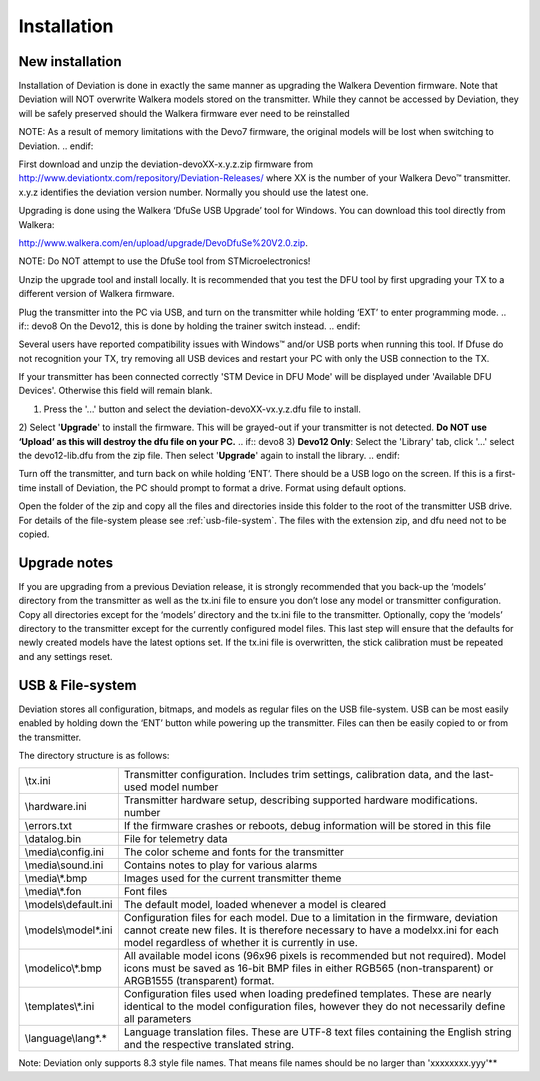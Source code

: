 Installation
============

New installation
----------------
Installation of Deviation is done in exactly the same manner as upgrading the Walkera Devention firmware.  Note that Deviation will NOT overwrite Walkera models stored on the transmitter. While they cannot be accessed by Deviation, they will be safely preserved should the Walkera firmware ever need to be reinstalled 

.. cssclass:: bold-italic

.. if:: devo10
NOTE: As a result of memory limitations with the Devo7 firmware, the original models will be lost when switching to Deviation.
.. endif::

First download and unzip the deviation-devoXX-x.y.z.zip firmware from http://www.deviationtx.com/repository/Deviation-Releases/ where XX is the number of your Walkera Devo™ transmitter. x.y.z identifies the deviation version number. Normally you should use the latest one.

Upgrading is done using the Walkera ‘DfuSe USB Upgrade’ tool for Windows. You can download this tool directly from Walkera: 

http://www.walkera.com/en/upload/upgrade/DevoDfuSe%20V2.0.zip. 

.. cssclass:: bold-italic

NOTE: Do NOT attempt to use the DfuSe tool from STMicroelectronics!

Unzip the upgrade tool and install locally. It is recommended that you test the DFU tool by first upgrading your TX to a different version of Walkera firmware.
 
.. image:: images/DFuSe_USB_Upgrade.png
   :width: 80%

Plug the transmitter into the PC via USB, and turn on the transmitter while holding ‘EXT’ to enter programming mode.
.. if:: devo8
On the Devo12, this is done by holding the trainer switch instead.
.. endif::

Several users have reported compatibility issues with Windows™ and/or USB ports when running this tool. If Dfuse do not recognition your TX, try removing all USB devices and restart your PC with only the USB connection to the TX. 

If your transmitter has been connected correctly 'STM Device in DFU Mode' will be displayed under 'Available DFU Devices'. Otherwise this field will remain blank.

1) Press the '...' button and select the deviation-devoXX-vx.y.z.dfu file to install.
2) Select '**Upgrade**' to install the firmware. This will be grayed-out if your transmitter is not detected.  **Do NOT use ‘Upload’ as this will destroy the dfu file on your PC.**
.. if:: devo8
3) **Devo12 Only**: Select the 'Library' tab, click '…' select the devo12-lib.dfu from the zip file.  Then select '**Upgrade**' again to install the library. 
.. endif::

Turn off the transmitter, and turn back on while holding ‘ENT’. There should be a USB logo on the screen. If this is a first-time install of Deviation, the PC should prompt to format a drive. Format using default options.


Open the folder of the zip and copy all the files and directories inside this folder to the root of the transmitter USB drive. For details of the file-system please see :ref:`usb-file-system`. The files with the extension zip, and dfu need not to be copied.

.. image:: images/dont_copy_files.png
   :width: 40%

Upgrade notes
-------------
If you are upgrading from a previous Deviation release, it is strongly recommended that you back-up the ‘models’ directory from the transmitter as well as the tx.ini file to ensure you don’t lose any model or transmitter configuration. Copy all directories except for the ‘models’ directory and the tx.ini file to the transmitter. Optionally, copy the ‘models’ directory to the transmitter except for the currently configured model files. This last step will ensure that the defaults for newly created models have the latest options set. If the tx.ini file is overwritten, the stick calibration must be repeated and any settings reset.

.. macro:: pdf_page_break

.. _usb-file-system:

USB & File-system
-----------------
Deviation stores all configuration, bitmaps, and models as regular files on the USB file-system. USB can be most easily enabled by holding down the ‘ENT’ button while powering up the transmitter. Files can then be easily copied to or from the transmitter.

The directory structure is as follows:

=========================  ==================================================
\\tx.ini                   Transmitter configuration. Includes trim settings, calibration data, and the last-used model
                           number
\\hardware.ini             Transmitter hardware setup, describing supported hardware modifications.
                           number
\\errors.txt               If the firmware crashes or reboots, debug information will be stored in this file
\\datalog.bin              File for telemetry data
\\media\\config.ini        The color scheme and fonts for the transmitter
\\media\\sound.ini         Contains notes to play for various alarms
\\media\\*.bmp             Images used for the current transmitter theme
\\media\\*.fon             Font files
\\models\\default.ini      The default model, loaded whenever a model is cleared
\\models\\model*.ini       Configuration files for each model. Due to a limitation in the firmware, deviation cannot
                           create new files. It is therefore necessary to have a modelxx.ini for each model regardless
                           of whether it is currently in use.
\\modelico\\*.bmp          All available model icons (96x96 pixels is recommended but not required). Model icons must
                           be saved as 16-bit BMP files in either RGB565 (non-transparent) or ARGB1555 (transparent)
                           format.
\\templates\\*.ini         Configuration files used when loading predefined templates.  These are nearly identical to
                           the model configuration files, however they do not necessarily define all parameters
\\language\\lang*.*        Language translation files.  These are UTF-8 text files containing the English string and
                           the respective translated string.
=========================  ==================================================

.. cssclass:: bold-italic

Note: Deviation only supports 8.3 style file names.  That means file names should be no larger than 'xxxxxxxx.yyy'**
